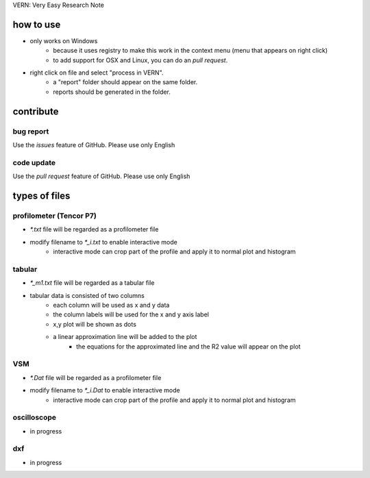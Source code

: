 VERN: Very Easy Research Note

how to use
##########
* only works on Windows
    * because it uses registry to make this work in the context menu (menu that appears on right click)
    * to add support for OSX and Linux, you can do an `pull request`.
* right click on file and select "process in VERN".
    * a "report" folder should appear on the same folder.
    * reports should be generated in the folder.

contribute
##########

bug report
==========
Use the `issues` feature of GitHub. Please use only English

code update
===========
Use the `pull request` feature of GitHub. Please use only English

types of files
##############

profilometer (Tencor P7)
========================
* `*.txt` file will be regarded as a profilometer file
* modify filename to `*_i.txt` to enable interactive mode
    * interactive mode can crop part of the profile and apply it to normal plot and histogram

tabular
=======
* `*_m1.txt` file will be regarded as a tabular file
* tabular data is consisted of two columns
    * each column will be used as x and y data
    * the column labels will be used for the x and y axis label
    * x,y plot will be shown as dots
    * a linear approximation line will be added to the plot
        * the equations for the approximated line and the R2 value will appear on the plot

VSM
===
* `*.Dat` file will be regarded as a profilometer file
* modify filename to `*_i.Dat` to enable interactive mode
    * interactive mode can crop part of the profile and apply it to normal plot and histogram

oscilloscope
============
* in progress

dxf
===
* in progress
